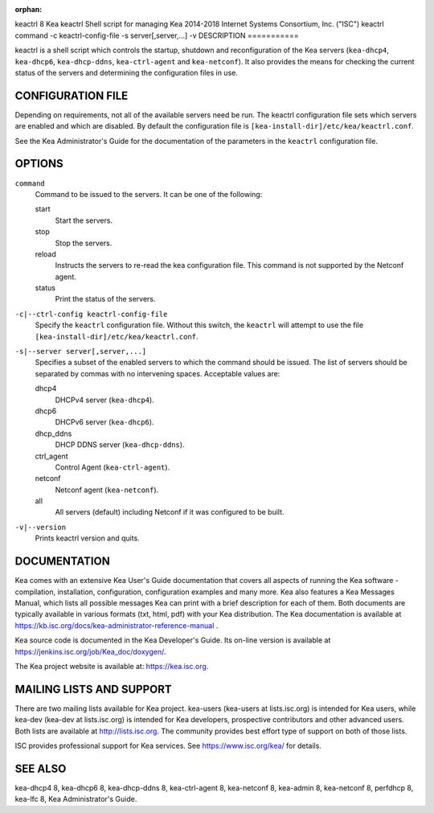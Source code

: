 :orphan:

keactrl
8
Kea
keactrl
Shell script for managing Kea
2014-2018
Internet Systems Consortium, Inc. ("ISC")
keactrl
command
-c
keactrl-config-file
-s
server[,server,...]
-v
DESCRIPTION
===========

keactrl is a shell script which controls the startup, shutdown and
reconfiguration of the Kea servers (``kea-dhcp4``, ``kea-dhcp6``,
``kea-dhcp-ddns``, ``kea-ctrl-agent`` and ``kea-netconf``). It also
provides the means for checking the current status of the servers and
determining the configuration files in use.

CONFIGURATION FILE
==================

Depending on requirements, not all of the available servers need be run.
The keactrl configuration file sets which servers are enabled and which
are disabled. By default the configuration file is
``[kea-install-dir]/etc/kea/keactrl.conf``.

See the Kea Administrator's Guide for the documentation of the
parameters in the ``keactrl`` configuration file.

OPTIONS
=======

``command``
   Command to be issued to the servers. It can be one of the following:

   start
      Start the servers.

   stop
      Stop the servers.

   reload
      Instructs the servers to re-read the kea configuration file. This
      command is not supported by the Netconf agent.

   status
      Print the status of the servers.

``-c|--ctrl-config keactrl-config-file``
   Specify the ``keactrl`` configuration file. Without this switch, the
   ``keactrl`` will attempt to use the file
   ``[kea-install-dir]/etc/kea/keactrl.conf``.

``-s|--server server[,server,...]``
   Specifies a subset of the enabled servers to which the command should
   be issued. The list of servers should be separated by commas with no
   intervening spaces. Acceptable values are:

   dhcp4
      DHCPv4 server (``kea-dhcp4``).

   dhcp6
      DHCPv6 server (``kea-dhcp6``).

   dhcp_ddns
      DHCP DDNS server (``kea-dhcp-ddns``).

   ctrl_agent
      Control Agent (``kea-ctrl-agent``).

   netconf
      Netconf agent (``kea-netconf``).

   all
      All servers (default) including Netconf if it was configured to be
      built.

``-v|--version``
   Prints keactrl version and quits.

DOCUMENTATION
=============

Kea comes with an extensive Kea User's Guide documentation that covers
all aspects of running the Kea software - compilation, installation,
configuration, configuration examples and many more. Kea also features a
Kea Messages Manual, which lists all possible messages Kea can print
with a brief description for each of them. Both documents are typically
available in various formats (txt, html, pdf) with your Kea
distribution. The Kea documentation is available at
https://kb.isc.org/docs/kea-administrator-reference-manual .

Kea source code is documented in the Kea Developer's Guide. Its on-line
version is available at https://jenkins.isc.org/job/Kea_doc/doxygen/.

The Kea project website is available at: https://kea.isc.org.

MAILING LISTS AND SUPPORT
=========================

There are two mailing lists available for Kea project. kea-users
(kea-users at lists.isc.org) is intended for Kea users, while kea-dev
(kea-dev at lists.isc.org) is intended for Kea developers, prospective
contributors and other advanced users. Both lists are available at
http://lists.isc.org. The community provides best effort type of support
on both of those lists.

ISC provides professional support for Kea services. See
https://www.isc.org/kea/ for details.

SEE ALSO
========

kea-dhcp4 8, kea-dhcp6 8, kea-dhcp-ddns 8, kea-ctrl-agent 8, kea-netconf
8, kea-admin 8, kea-netconf 8, perfdhcp 8, kea-lfc 8, Kea
Administrator's Guide.
